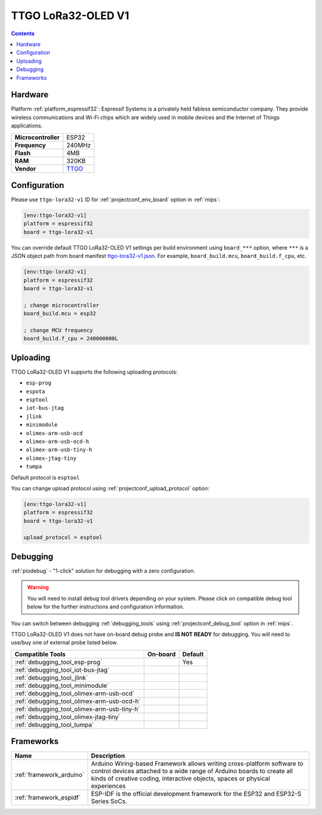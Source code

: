 
.. _board_espressif32_ttgo-lora32-v1:

TTGO LoRa32-OLED V1
===================

.. contents::

Hardware
--------

Platform :ref:`platform_espressif32`: Espressif Systems is a privately held fabless semiconductor company. They provide wireless communications and Wi-Fi chips which are widely used in mobile devices and the Internet of Things applications.

.. list-table::

  * - **Microcontroller**
    - ESP32
  * - **Frequency**
    - 240MHz
  * - **Flash**
    - 4MB
  * - **RAM**
    - 320KB
  * - **Vendor**
    - `TTGO <https://github.com/Xinyuan-LilyGO/TTGO-LoRa-Series?utm_source=platformio.org&utm_medium=docs>`__


Configuration
-------------

Please use ``ttgo-lora32-v1`` ID for :ref:`projectconf_env_board` option in :ref:`mips`:

.. code-block:: ini

  [env:ttgo-lora32-v1]
  platform = espressif32
  board = ttgo-lora32-v1

You can override default TTGO LoRa32-OLED V1 settings per build environment using
``board_***`` option, where ``***`` is a JSON object path from
board manifest `ttgo-lora32-v1.json <https://github.com/platformio/platform-espressif32/blob/master/boards/ttgo-lora32-v1.json>`_. For example,
``board_build.mcu``, ``board_build.f_cpu``, etc.

.. code-block:: ini

  [env:ttgo-lora32-v1]
  platform = espressif32
  board = ttgo-lora32-v1

  ; change microcontroller
  board_build.mcu = esp32

  ; change MCU frequency
  board_build.f_cpu = 240000000L


Uploading
---------
TTGO LoRa32-OLED V1 supports the following uploading protocols:

* ``esp-prog``
* ``espota``
* ``esptool``
* ``iot-bus-jtag``
* ``jlink``
* ``minimodule``
* ``olimex-arm-usb-ocd``
* ``olimex-arm-usb-ocd-h``
* ``olimex-arm-usb-tiny-h``
* ``olimex-jtag-tiny``
* ``tumpa``

Default protocol is ``esptool``

You can change upload protocol using :ref:`projectconf_upload_protocol` option:

.. code-block:: ini

  [env:ttgo-lora32-v1]
  platform = espressif32
  board = ttgo-lora32-v1

  upload_protocol = esptool

Debugging
---------

:ref:`piodebug` - "1-click" solution for debugging with a zero configuration.

.. warning::
    You will need to install debug tool drivers depending on your system.
    Please click on compatible debug tool below for the further
    instructions and configuration information.

You can switch between debugging :ref:`debugging_tools` using
:ref:`projectconf_debug_tool` option in :ref:`mips`.

TTGO LoRa32-OLED V1 does not have on-board debug probe and **IS NOT READY** for debugging. You will need to use/buy one of external probe listed below.

.. list-table::
  :header-rows:  1

  * - Compatible Tools
    - On-board
    - Default
  * - :ref:`debugging_tool_esp-prog`
    -
    - Yes
  * - :ref:`debugging_tool_iot-bus-jtag`
    -
    -
  * - :ref:`debugging_tool_jlink`
    -
    -
  * - :ref:`debugging_tool_minimodule`
    -
    -
  * - :ref:`debugging_tool_olimex-arm-usb-ocd`
    -
    -
  * - :ref:`debugging_tool_olimex-arm-usb-ocd-h`
    -
    -
  * - :ref:`debugging_tool_olimex-arm-usb-tiny-h`
    -
    -
  * - :ref:`debugging_tool_olimex-jtag-tiny`
    -
    -
  * - :ref:`debugging_tool_tumpa`
    -
    -

Frameworks
----------
.. list-table::
    :header-rows:  1

    * - Name
      - Description

    * - :ref:`framework_arduino`
      - Arduino Wiring-based Framework allows writing cross-platform software to control devices attached to a wide range of Arduino boards to create all kinds of creative coding, interactive objects, spaces or physical experiences

    * - :ref:`framework_espidf`
      - ESP-IDF is the official development framework for the ESP32 and ESP32-S Series SoCs.
